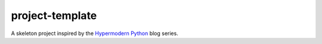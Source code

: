 project-template
================

A skeleton project inspired by the
`Hypermodern Python <https://cjolowicz.github.io/posts/hypermodern-python-01-setup/>`_
blog series.
